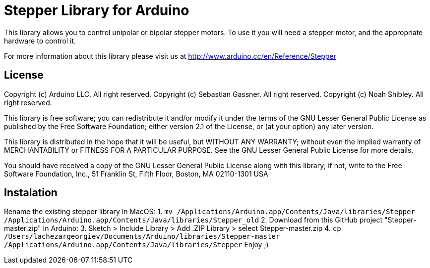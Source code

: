 = Stepper Library for Arduino =

This library allows you to control unipolar or bipolar stepper motors. To use it you will need a stepper motor, and the appropriate hardware to control it.

For more information about this library please visit us at
http://www.arduino.cc/en/Reference/Stepper

== License ==

Copyright (c) Arduino LLC. All right reserved.
Copyright (c) Sebastian Gassner. All right reserved.
Copyright (c) Noah Shibley. All right reserved.

This library is free software; you can redistribute it and/or
modify it under the terms of the GNU Lesser General Public
License as published by the Free Software Foundation; either
version 2.1 of the License, or (at your option) any later version.

This library is distributed in the hope that it will be useful,
but WITHOUT ANY WARRANTY; without even the implied warranty of
MERCHANTABILITY or FITNESS FOR A PARTICULAR PURPOSE. See the GNU
Lesser General Public License for more details.

You should have received a copy of the GNU Lesser General Public
License along with this library; if not, write to the Free Software
Foundation, Inc., 51 Franklin St, Fifth Floor, Boston, MA 02110-1301 USA

== Instalation ==
Rename the existing stepper library 
in MacOS:
1. `mv /Applications/Arduino.app/Contents/Java/libraries/Stepper /Applications/Arduino.app/Contents/Java/libraries/Stepper_old`
2. Download from this GitHub project "Stepper-master.zip"
In Arduino:
3. Sketch > Include Library > Add .ZIP Library > select Stepper-master.zip
4. `cp /Users/lachezargeorgiev/Documents/Arduino/libraries/Stepper-master /Applications/Arduino.app/Contents/Java/libraries/Stepper`
Enjoy ;)
